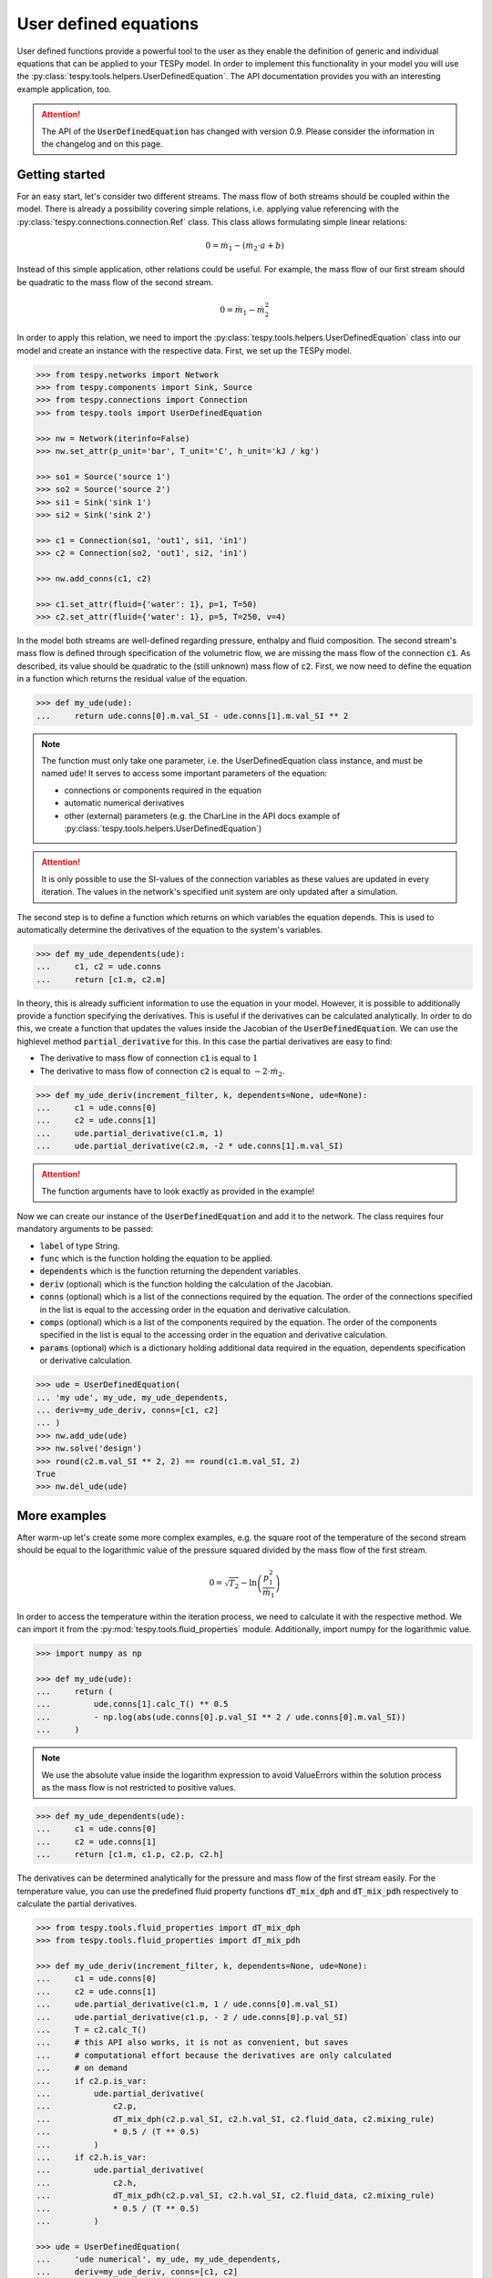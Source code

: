 .. _tespy_ude_label:

User defined equations
======================
User defined functions provide a powerful tool to the user as they enable
the definition of generic and individual equations that can be applied to your
TESPy model. In order to implement this functionality in your model you will
use the :py:class:`tespy.tools.helpers.UserDefinedEquation`. The API
documentation provides you with an interesting example application, too.

.. attention::

    The API of the :code:`UserDefinedEquation` has changed with version 0.9.
    Please consider the information in the changelog and on this page.

Getting started
---------------

For an easy start, let's consider two different streams. The mass flow of both
streams should be coupled within the model. There is already a possibility
covering simple relations, i.e. applying value referencing with the
:py:class:`tespy.connections.connection.Ref` class. This class allows
formulating simple linear relations:

.. math::

    0 = \dot{m}_1 - \left(\dot{m}_2 \cdot a + b\right)

Instead of this simple application, other relations could be useful. For
example, the mass flow of our first stream should be quadratic to the mass
flow of the second stream.

.. math::

    0 = \dot{m}_1 - \dot{m}_2^2

In order to apply this relation, we need to import the
:py:class:`tespy.tools.helpers.UserDefinedEquation` class into our model and
create an instance with the respective data. First, we set up the TESPy model.

.. code-block:: python

    >>> from tespy.networks import Network
    >>> from tespy.components import Sink, Source
    >>> from tespy.connections import Connection
    >>> from tespy.tools import UserDefinedEquation

    >>> nw = Network(iterinfo=False)
    >>> nw.set_attr(p_unit='bar', T_unit='C', h_unit='kJ / kg')

    >>> so1 = Source('source 1')
    >>> so2 = Source('source 2')
    >>> si1 = Sink('sink 1')
    >>> si2 = Sink('sink 2')

    >>> c1 = Connection(so1, 'out1', si1, 'in1')
    >>> c2 = Connection(so2, 'out1', si2, 'in1')

    >>> nw.add_conns(c1, c2)

    >>> c1.set_attr(fluid={'water': 1}, p=1, T=50)
    >>> c2.set_attr(fluid={'water': 1}, p=5, T=250, v=4)

In the model both streams are well-defined regarding pressure, enthalpy and
fluid composition. The second stream's mass flow is defined through
specification of the volumetric flow, we are missing the mass flow of the
connection :code:`c1`. As described, its value should be quadratic to the
(still unknown) mass flow of :code:`c2`. First, we now need to define the
equation in a function which returns the residual value of the equation.

.. code-block:: python

    >>> def my_ude(ude):
    ...     return ude.conns[0].m.val_SI - ude.conns[1].m.val_SI ** 2


.. note::

    The function must only take one parameter, i.e. the UserDefinedEquation
    class instance, and must be named :code:`ude`! It serves to access some
    important parameters of the equation:

    - connections or components required in the equation
    - automatic numerical derivatives
    - other (external) parameters (e.g. the CharLine in the API docs example of
      :py:class:`tespy.tools.helpers.UserDefinedEquation`)

.. attention::

    It is only possible to use the SI-values of the connection variables as
    these values are updated in every iteration. The values in the network's
    specified unit system are only updated after a simulation.

The second step is to define a function which returns on which variables the
equation depends. This is used to automatically determine the derivatives of
the equation to the system's variables.

.. code-block:: python

    >>> def my_ude_dependents(ude):
    ...     c1, c2 = ude.conns
    ...     return [c1.m, c2.m]

In theory, this is already sufficient information to use the equation in your
model. However, it is possible to additionally provide a function specifying
the derivatives. This is useful if the derivatives can be calculated
analytically. In order to do this, we create a function that updates the values
inside the Jacobian of the :code:`UserDefinedEquation`. We can use the
highlevel method :code:`partial_derivative` for this. In this case the partial
derivatives are easy to find:

- The derivative to mass flow of connection :code:`c1` is equal to :math:`1`
- The derivative to mass flow of connection :code:`c2` is equal to
  :math:`-2 \cdot \dot{m}_2`.

.. code-block:: python

    >>> def my_ude_deriv(increment_filter, k, dependents=None, ude=None):
    ...     c1 = ude.conns[0]
    ...     c2 = ude.conns[1]
    ...     ude.partial_derivative(c1.m, 1)
    ...     ude.partial_derivative(c2.m, -2 * ude.conns[1].m.val_SI)

.. attention::

    The function arguments have to look exactly as provided in the example!

Now we can create our instance of the :code:`UserDefinedEquation` and add it to
the network. The class requires four mandatory arguments to be passed:

- :code:`label` of type String.
- :code:`func` which is the function holding the equation to be applied.
- :code:`dependents` which is the function returning the dependent variables.
- :code:`deriv` (optional) which is the function holding the calculation of the
  Jacobian.
- :code:`conns` (optional) which is a list of the connections required by the
  equation. The order of the connections specified in the list is equal to the
  accessing order in the equation and derivative calculation.
- :code:`comps` (optional) which is a list of the components required by the
  equation. The order of the components specified in the list is equal to the
  accessing order in the equation and derivative calculation.
- :code:`params` (optional) which is a dictionary holding additional data
  required in the equation, dependents specification or derivative calculation.

.. code-block:: python

    >>> ude = UserDefinedEquation(
    ... 'my ude', my_ude, my_ude_dependents,
    ... deriv=my_ude_deriv, conns=[c1, c2]
    ... )
    >>> nw.add_ude(ude)
    >>> nw.solve('design')
    >>> round(c2.m.val_SI ** 2, 2) == round(c1.m.val_SI, 2)
    True
    >>> nw.del_ude(ude)

More examples
-------------

After warm-up let's create some more complex examples, e.g. the square root of
the temperature of the second stream should be equal to the logarithmic value of
the pressure squared divided by the mass flow of the first stream.

.. math::

    0 = \sqrt{T_2} - \ln\left(\frac{p_1^2}{\dot{m}_1}\right)

In order to access the temperature within the iteration process, we need to
calculate it with the respective method. We can import it from the
:py:mod:`tespy.tools.fluid_properties` module. Additionally, import numpy for
the logarithmic value.

.. code-block:: python

    >>> import numpy as np

    >>> def my_ude(ude):
    ...     return (
    ...         ude.conns[1].calc_T() ** 0.5
    ...         - np.log(abs(ude.conns[0].p.val_SI ** 2 / ude.conns[0].m.val_SI))
    ...     )

.. note::

    We use the absolute value inside the logarithm expression to avoid
    ValueErrors within the solution process as the mass flow is not restricted
    to positive values.

.. code-block:: python

    >>> def my_ude_dependents(ude):
    ...     c1 = ude.conns[0]
    ...     c2 = ude.conns[1]
    ...     return [c1.m, c1.p, c2.p, c2.h]

The derivatives can be determined analytically for the pressure and mass flow
of the first stream easily. For the temperature value, you can use the
predefined fluid property functions :code:`dT_mix_dph` and :code:`dT_mix_pdh`
respectively to calculate the partial derivatives.

.. code-block:: python

    >>> from tespy.tools.fluid_properties import dT_mix_dph
    >>> from tespy.tools.fluid_properties import dT_mix_pdh

    >>> def my_ude_deriv(increment_filter, k, dependents=None, ude=None):
    ...     c1 = ude.conns[0]
    ...     c2 = ude.conns[1]
    ...     ude.partial_derivative(c1.m, 1 / ude.conns[0].m.val_SI)
    ...     ude.partial_derivative(c1.p, - 2 / ude.conns[0].p.val_SI)
    ...     T = c2.calc_T()
    ...     # this API also works, it is not as convenient, but saves
    ...     # computational effort because the derivatives are only calculated
    ...     # on demand
    ...     if c2.p.is_var:
    ...         ude.partial_derivative(
    ...             c2.p,
    ...             dT_mix_dph(c2.p.val_SI, c2.h.val_SI, c2.fluid_data, c2.mixing_rule)
    ...             * 0.5 / (T ** 0.5)
    ...         )
    ...     if c2.h.is_var:
    ...         ude.partial_derivative(
    ...             c2.h,
    ...             dT_mix_pdh(c2.p.val_SI, c2.h.val_SI, c2.fluid_data, c2.mixing_rule)
    ...             * 0.5 / (T ** 0.5)
    ...         )

    >>> ude = UserDefinedEquation(
    ...     'ude numerical', my_ude, my_ude_dependents,
    ...     deriv=my_ude_deriv, conns=[c1, c2]
    ... )
    >>> nw.add_ude(ude)
    >>> nw.set_attr(m_range=[.1, 100])  # stabilize algorithm
    >>> nw.solve('design')
    >>> round(c1.m.val, 2)
    1.17

    >>> c1.set_attr(p=None, m=1)
    >>> nw.solve('design')
    >>> round(c1.p.val, 3)
    0.926

    >>> c1.set_attr(p=1)
    >>> c2.set_attr(T=None)
    >>> nw.solve('design')
    >>> round(c2.T.val, 1)
    257.0

But, what if the analytical derivative is not available? Then we can just
not specify the :code:`deriv` keyword to the :code:`UserDefinedEquation`:

.. code-block:: python

    >>> nw.del_ude(ude)
    >>> ude = UserDefinedEquation(
    ...     'ude numerical', my_ude, my_ude_dependents, conns=[c1, c2]
    ... )
    >>> nw.add_ude(ude)
    >>> c1.set_attr(p=None)
    >>> c2.set_attr(T=250)
    >>> nw.solve('design')
    >>> round(c1.p.val, 3)
    0.926
    >>> c1.set_attr(p=1)
    >>> c2.set_attr(T=None)
    >>> nw.solve('design')
    >>> round(c2.T.val, 1)
    257.0

Obviously, the downside is a slower performance of the solver, as for every
dependent the function will be evaluated fully twice (central finite
difference).

Last, we want to consider an example using additional parameters in the
UserDefinedEquation, where :math:`a` might be a factor between 0 and 1 and
:math:`b` is the steam mass fraction (also, between 0 and 1). The difference of
the enthalpy between the two streams multiplied with factor a should be equal
to the difference of the enthalpy of stream two and the enthalpy of saturated
gas at the pressure of stream 1. The definition of the UserDefinedEquation
instance must therefore be changed as below.

.. math::

    0 = a \cdot \left(h_2 - h_1 \right) -
    \left(h_2 - h\left(p_1, x=b \right)\right)

.. code-block:: python

    >>> from tespy.tools.fluid_properties import h_mix_pQ
    >>> from tespy.tools.fluid_properties import dh_mix_dpQ

    >>> def my_ude(ude):
    ...     a = ude.params['a']
    ...     b = ude.params['b']
    ...     c1 = ude.conns[0]
    ...     c2 = ude.conns[1]
    ...     return (
    ...         a * (c2.h.val_SI - c1.h.val_SI) -
    ...         (c2.h.val_SI - h_mix_pQ(c1.p.val_SI, b, c1.fluid_data))
    ...     )

    >>> def my_ude_dependents(ude):
    ...     c1 = ude.conns[0]
    ...     c2 = ude.conns[1]
    ...     return [c1.p, c1.h, c2.h]

    >>> def my_ude_deriv(ude):
    ...     a = ude.params['a']
    ...     b = ude.params['b']
    ...     c1 = ude.conns[0]
    ...     c2 = ude.conns[1]
    ...     ude.partial_derivative(c1.p, dh_mix_dpQ(c1.p.val_SI, b, c1.fluid_data))
    ...     ude.partial_derivative(c1.h, -a)
    ...     ude.partial_derivative(c2.p, a - 1)

    >>> ude = UserDefinedEquation(
    ...     'my ude', my_ude, my_ude_dependents,
    ...     deriv=my_ude_deriv, conns=[c1, c2], params={'a': 0.5, 'b': 1}
    ... )

One more example (using a CharLine for data point interpolation) can be found
in the API documentation of class
:py:class:`tespy.tools.helpers.UserDefinedEquation`.
